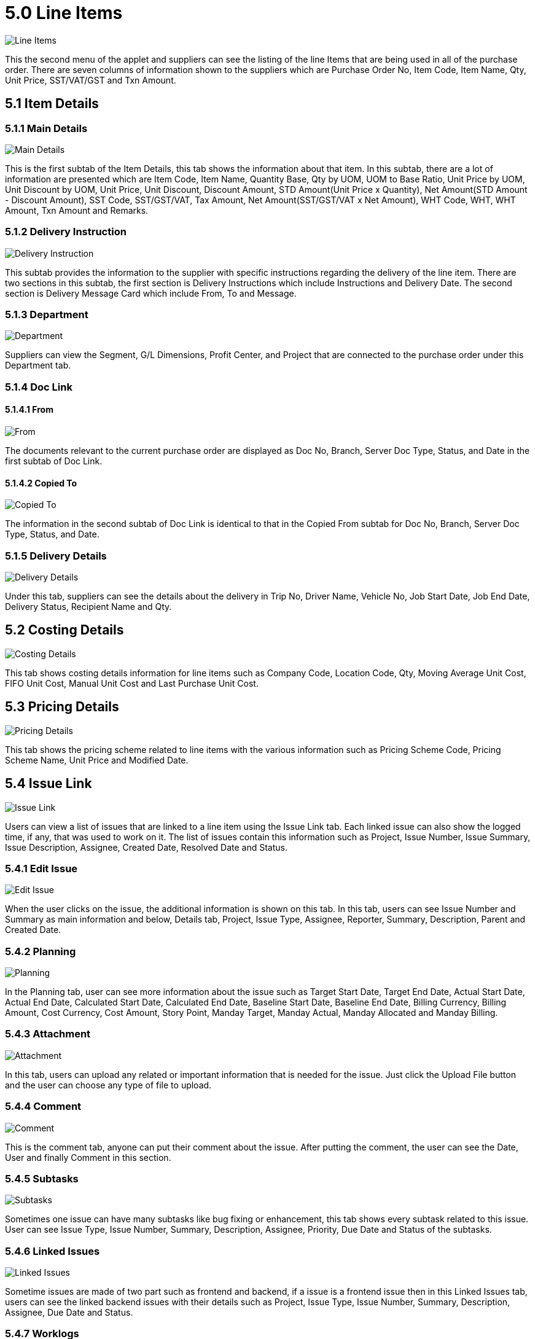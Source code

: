 [#h3_internal_sales_goods_receive_note_applet_line_items]
= 5.0 Line Items

image::53-LineItems-Listing.png[Line Items, align = "center"]

This the second menu of the applet and suppliers can see the listing of the line Items that are being used in all of the purchase order. There are seven columns of information shown to the suppliers which are Purchase Order No, Item Code, Item Name, Qty, Unit Price, SST/VAT/GST and Txn Amount.

== 5.1 Item Details

=== 5.1.1 Main Details

image::54-LineItems-ItemDetails-MainDetails.png[Main Details, align = "center"]

This is the first subtab of the Item Details, this tab shows the information about that item. In this subtab, there are a lot of information are presented which are Item Code, Item Name, Quantity Base, Qty by UOM, UOM to Base Ratio, Unit Price by UOM, Unit Discount by UOM, Unit Price, Unit Discount, Discount Amount, STD Amount(Unit Price x Quantity), Net Amount(STD Amount - Discount Amount), SST Code, SST/GST/VAT, Tax Amount, Net Amount(SST/GST/VAT x Net Amount), WHT Code, WHT, WHT Amount, Txn Amount and Remarks.

=== 5.1.2 Delivery Instruction

image::55-LineItems-ItemDetails-DeliveryInstructions.png[Delivery Instruction, align = "center"]

This subtab provides the information to the supplier with specific instructions regarding the delivery of the line item. There are two sections in this subtab, the first section is Delivery Instructions which include Instructions and Delivery Date. The second section is Delivery Message Card which include From, To and Message.

=== 5.1.3 Department

image::56-LineItems-ItemDetails-Department.png[Department, align = "center"]

Suppliers can view the Segment, G/L Dimensions, Profit Center, and Project that are connected to the purchase order under this Department tab.

=== 5.1.4 Doc Link

==== 5.1.4.1 From

image::57-LineItems-ItemDetails-DocLink-From.png[From, align = "center"]

The documents relevant to the current purchase order are displayed as Doc No, Branch, Server Doc Type, Status, and Date in the first subtab of Doc Link.

==== 5.1.4.2 Copied To

image::58-LineItems-ItemDetails-DocLink-To.png[Copied To, align = "center"]

The information in the second subtab of Doc Link is identical to that in the Copied From subtab for Doc No, Branch, Server Doc Type, Status, and Date.

=== 5.1.5 Delivery Details

image::59-LineItems-ItemDetails-DeliveryDetails.png[Delivery Details, align = "center"]

Under this tab, suppliers can see the details about the delivery in Trip No, Driver Name, Vehicle No, Job Start Date, Job End Date, Delivery Status, Recipient Name and Qty.

== 5.2 Costing Details

image::60-LineItems-CostingDetails.png[Costing Details, align = "center"]

This tab shows costing details information for line items such as Company Code, Location Code, Qty, Moving Average Unit Cost, FIFO Unit Cost, Manual Unit Cost and Last Purchase Unit Cost.

== 5.3 Pricing Details

image::61-LineItems-PricingDetails.png[Pricing Details, align = "center"]

This tab shows the pricing scheme related to line items with the various information such as Pricing Scheme Code, Pricing Scheme Name, Unit Price and Modified Date.

== 5.4 Issue Link

image::62-LineItems-IssueLink.png[Issue Link, align = "center"]

Users can view a list of issues that are linked to a line item using the Issue Link tab. Each linked issue can also show the logged time, if any, that was used to work on it. The list of issues contain this information such as Project, Issue Number, Issue Summary, Issue Description, Assignee, Created Date, Resolved Date and Status.

=== 5.4.1 Edit Issue

image::63-LineItems-IssueLink-EditIssue.png[Edit Issue, align = "center"]

When the user clicks on the issue, the additional information is shown on this tab. In this tab, users can see Issue Number and Summary as main information and below, Details tab, Project, Issue Type, Assignee, Reporter, Summary, Description, Parent and Created Date.

=== 5.4.2 Planning

image::64-LineItems-IssueLink-Planning.png[Planning, align = "center"]

In the Planning tab, user can see more information about the issue such as Target Start Date, Target End Date, Actual Start Date, Actual End Date, Calculated Start Date, Calculated End Date, Baseline Start Date, Baseline End Date, Billing Currency, Billing Amount, Cost Currency, Cost Amount, Story Point, Manday Target, Manday Actual, Manday Allocated and Manday Billing.

=== 5.4.3 Attachment

image::65-LineItems-IssueLink-Attachment.png[Attachment, align = "center"]

In this tab, users can upload any related or important information that is needed for the issue. Just click the Upload File button and the user can choose any type of file to upload.

=== 5.4.4 Comment

image::66-LineItems-IssueLink-Comment.png[Comment, align = "center"]

This is the comment tab, anyone can put their comment about the issue. After putting the comment, the user can see the Date, User and finally Comment in this section.

=== 5.4.5 Subtasks

image::67-LineItems-IssueLink-Subtasks.png[Subtasks, align = "center"]

Sometimes one issue can have many subtasks like bug fixing or enhancement, this tab shows every subtask related to this issue. User can see Issue Type, Issue Number, Summary, Description, Assignee, Priority, Due Date and Status of the subtasks.

=== 5.4.6 Linked Issues

image::68-LineItems-IssueLink-LinkedIssue.png[Linked Issues, align = "center"]

Sometime issues are made of two part such as frontend and backend, if a issue is a frontend issue then in this Linked Issues tab, users can see the linked backend issues with their details such as Project, Issue Type, Issue Number, Summary, Description, Assignee, Due Date and Status.

=== 5.4.7 Worklogs

image::69-LineItems-IssueLink-Worklogs.png[Worklogs, align = "center"]

This is the tab where the issue is kept track by the assignee with the details such as Date, Name, Time Spent and Description.

=== 5.4.8 Activity

image::70-LineItems-IssueLink-Activity.png[Activity, align = "center"]

This tab is like a history of the issue starting from the creation of the issue to the end of the issue, some information visible to the user are Date, User and Activities.